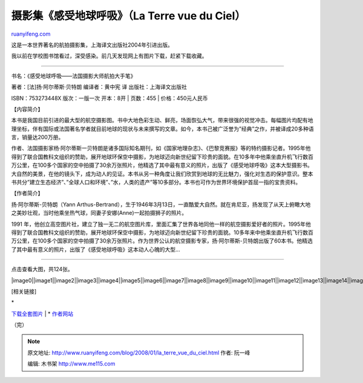 .. _200801_la_terre_vue_du_ciel:

摄影集《感受地球呼吸》（La Terre vue du Ciel）
=================================================================

`ruanyifeng.com <http://www.ruanyifeng.com/blog/2008/01/la_terre_vue_du_ciel.html>`__

这是一本世界著名的航拍摄影集，上海译文出版社2004年引进出版。

我以前在学校图书馆看过，深受感染。前几天发现网上有图片下载，赶紧下载收藏。


===================

书名：《感受地球呼吸——法国摄影大师航拍大手笔》

| 著者：[法]扬·阿尔蒂斯·贝特朗 编译者：黄中宪 译 出版社：上海译文出版社
ISBN：753273448X 版次：一版一次 开本：8开
|  页数：455
|  价格：450元人民币

【内容简介】

本书是我国目前引进的最大型的航空摄影图。书中大地色彩生动、鲜亮，场面恢弘大气，带来很强的视觉冲击。每幅图片均配有地理坐标，伴有国际或法国著名学者就目前地球的现状与未来撰写的文章。如今，本书己被广泛誉为”经典”之作，并被译成20多种语言，销量达200万册。

作者、法国摄影家杨·阿尔蒂斯一贝特朗是诸多国际知名期刊，如《国家地理杂志》、《巴黎竞赛报》等的特约摄影记者。1995年他得到了联合国教科文组织的赞助，展开地球环保空中摄影，为地球迈向新世纪留下珍贵的面貌。在10多年中他乘坐直升机飞行数百万公里，在100多个国家的空中拍摄了30余万张照片，他精选了其中最有意义的照片，出版了《感受地球呼吸》这本大型摄影书。大自然的美景，在他的镜头下，成为动人的见证。本书从另一种角度让我们欣赏到地球的无比魅力，强化对生态的保护意识。整本书共分”建立生态经济”、”全球人口和环境”、”水，人类的遗产”等10多部分。本书也可作为世界环境保护首屈一指的宝贵资料。

【作者简介】

扬·阿尔蒂斯-贝特朗（Yann
Arthus-Bertrand），生于1946年3月13日，一直酷爱大自然。就在肯尼亚，扬发现了从天上俯瞰大地之美妙壮观，当时他乘坐热气球，同妻子安娜(Anne)一起拍摄狮子的照片。

1991
年，他创立高空图片社，建立了独一无二的航空图片库，里面汇集了世界各地同他一样的航空摄影爱好者的照片。1995年他得到了联合国教科文组织的赞助，展开地球环保空中摄影，为地球迈向新世纪留下珍贵的面貌。10多年来中他乘坐直升机飞行数百万公里，在100多个国家的空中拍摄了30余万张照片。作为世界公认的航空摄影专家，扬·阿尔蒂斯-贝特朗出版了60本书。他精选了其中最有意义的照片，出版了《感受地球呼吸》这本动人心魄的大型…


===================

点击查看大图，共124张。

|image0|\ |image1|\ |image2|\ |image3|\ |image4|\ |image5|\ |image6|\ |image7|\ |image8|\ |image9|\ |image10|\ |image11|\ |image12|\ |image13|\ |image14|\ |image15|\ |image16|\ |image17|\ |image18|\ |image19|\ |image20|\ |image21|\ |image22|\ |image23|\ |image24|\ |image25|\ |image26|\ |image27|\ |image28|\ |image29|\ |image30|\ |image31|\ |image32|\ |image33|\ |image34|\ |image35|\ |image36|\ |image37|\ |image38|\ |image39|\ |image40|\ |image41|\ |image42|\ |image43|\ |image44|\ |image45|\ |image46|\ |image47|\ |image48|\ |image49|\ |image50|\ |image51|\ |image52|\ |image53|\ |image54|\ |image55|\ |image56|\ |image57|\ |image58|\ |image59|\ |image60|\ |image61|\ |image62|\ |image63|\ |image64|\ |image65|\ |image66|\ |image67|\ |image68|\ |image69|\ |image70|\ |image71|\ |image72|\ |image73|\ |image74|\ |image75|\ |image76|\ |image77|\ |image78|\ |image79|\ |image80|\ |image81|\ |image82|\ |image83|\ |image84|\ |image85|\ |image86|\ |image87|\ |image88|\ |image89|\ |image90|\ |image91|\ |image92|\ |image93|\ |image94|\ |image95|\ |image96|\ |image97|\ |image98|\ |image99|\ |image100|\ |image101|\ |image102|\ |image103|\ |image104|\ |image105|\ |image106|\ |image107|\ |image108|\ |image109|\ |image110|\ |image111|\ |image112|\ |image113|\ |image114|\ |image115|\ |image116|\ |image117|\ |image118|\ |image119|\ |image120|\ |image121|\ |image122|\ |image123|

[相关链接]

| \*
`下载全套图片 <http://rapidshare.com/files/84221357/earth_from_above.zip.html>`__
|  \* `作者网站 <http://www.yannarthusbertrand.com/yann2/>`__

（完）

.. note::
    原文地址: http://www.ruanyifeng.com/blog/2008/01/la_terre_vue_du_ciel.html 
    作者: 阮一峰 

    编辑: 木书架 http://www.me115.com